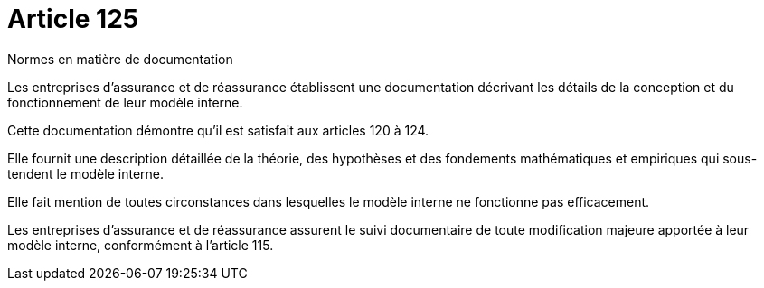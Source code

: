= Article 125

Normes en matière de documentation

Les entreprises d'assurance et de réassurance établissent une documentation décrivant les détails de la conception et du fonctionnement de leur modèle interne.

Cette documentation démontre qu'il est satisfait aux articles 120 à 124.

Elle fournit une description détaillée de la théorie, des hypothèses et des fondements mathématiques et empiriques qui sous-tendent le modèle interne.

Elle fait mention de toutes circonstances dans lesquelles le modèle interne ne fonctionne pas efficacement.

Les entreprises d'assurance et de réassurance assurent le suivi documentaire de toute modification majeure apportée à leur modèle interne, conformément à l'article 115.